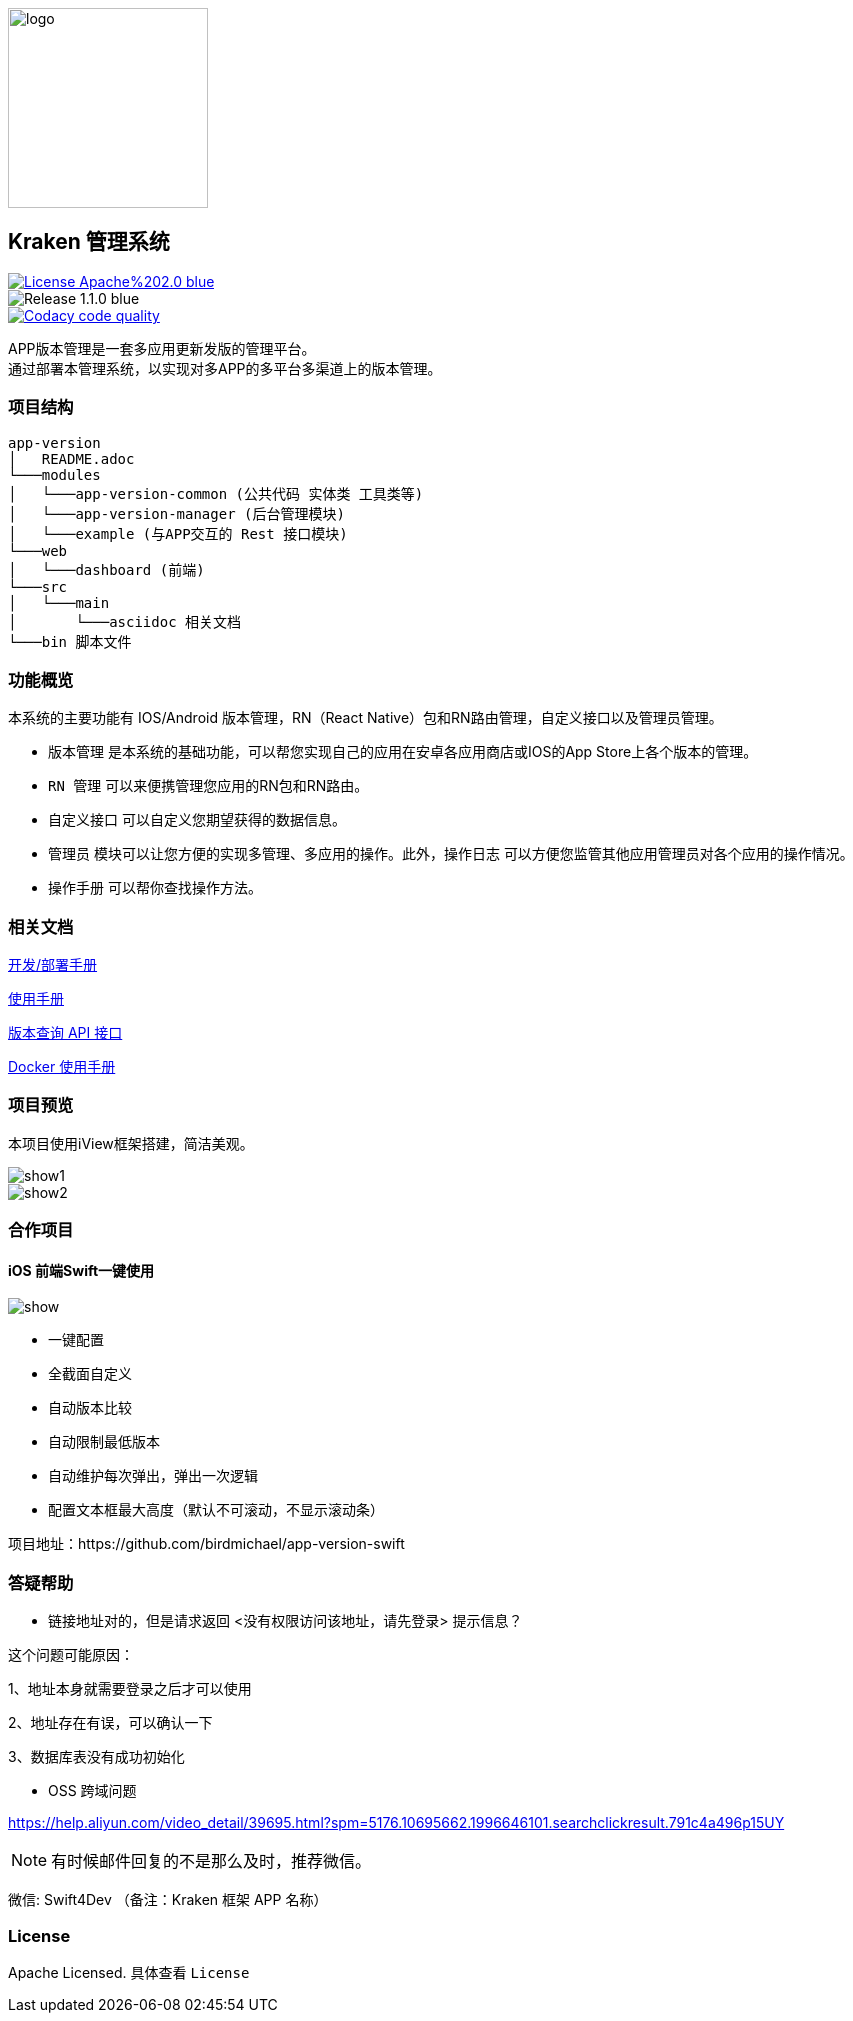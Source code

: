 ifndef::imagesdir[:imagesdir: src/main/resources/images/]

image::logo.png[logo,200,200,align="center"]

== Kraken 管理系统

[[License]]
image::https://img.shields.io/badge/License-Apache%202.0-blue.svg[link="https://opensource.org/licenses/Apache-2.0"] 
image::https://img.shields.io/badge/Release-1.1.0-blue.svg?style=flat-square&logo=appveyor[]
image::https://api.codacy.com/project/badge/Grade/2f50f68e20d64479b5d8b79112d9b341["Codacy code quality", link="https://www.codacy.com/app/lzx2005/app-version?utm_source=github.com&utm_medium=referral&utm_content=xtTech/app-version&utm_campaign=Badge_Grade"]


APP版本管理是一套多应用更新发版的管理平台。 +
通过部署本管理系统，以实现对多APP的多平台多渠道上的版本管理。

=== 项目结构

```
app-version
│   README.adoc
└───modules
│   └───app-version-common (公共代码 实体类 工具类等)
│   └───app-version-manager (后台管理模块)
│   └───example (与APP交互的 Rest 接口模块)
└───web
│   └───dashboard (前端)
└───src
│   └───main
│       └───asciidoc 相关文档
└───bin 脚本文件
```
=== 功能概览

本系统的主要功能有 IOS/Android 版本管理，RN（React Native）包和RN路由管理，自定义接口以及管理员管理。 +

* `版本管理` 是本系统的基础功能，可以帮您实现自己的应用在安卓各应用商店或IOS的App Store上各个版本的管理。 +
* `RN 管理` 可以来便携管理您应用的RN包和RN路由。 +
* `自定义接口` 可以自定义您期望获得的数据信息。 +
* `管理员` 模块可以让您方便的实现多管理、多应用的操作。此外，`操作日志` 可以方便您监管其他应用管理员对各个应用的操作情况。 +
* `操作手册` 可以帮你查找操作方法。


=== 相关文档

link:src/main/asciidoc/_chapter/get-started.adoc[开发/部署手册]

link:src/main/asciidoc/_chapter/user-manual.adoc[使用手册]

link:src/main/asciidoc/_chapter/rest-manual.adoc[版本查询 API 接口]

link:src/main/asciidoc/_chapter/docker-manual.adoc[Docker 使用手册]

=== 项目预览
本项目使用iView框架搭建，简洁美观。

image::show1.png[]
image::show2.png[]


=== 合作项目

==== iOS 前端Swift一键使用

image::https://raw.githubusercontent.com/birdmichael/app-version-swift/master/show.png[]

* 一键配置
* 全截面自定义
* 自动版本比较
* 自动限制最低版本
* 自动维护每次弹出，弹出一次逻辑
* 配置文本框最大高度（默认不可滚动，不显示滚动条）

项目地址：https://github.com/birdmichael/app-version-swift


=== 答疑帮助

* 链接地址对的，但是请求返回 <没有权限访问该地址，请先登录> 提示信息？

这个问题可能原因：

1、地址本身就需要登录之后才可以使用

2、地址存在有误，可以确认一下

3、数据库表没有成功初始化

* OSS 跨域问题

https://help.aliyun.com/video_detail/39695.html?spm=5176.10695662.1996646101.searchclickresult.791c4a496p15UY

NOTE: 有时候邮件回复的不是那么及时，推荐微信。

微信: Swift4Dev （备注：Kraken 框架 APP 名称）

=== License

Apache Licensed. 具体查看 `License`
